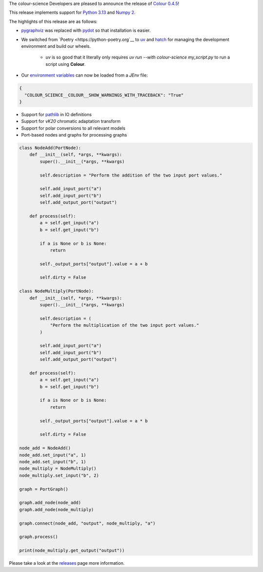 .. title: Colour 0.4.5 is available!
.. slug: colour-045-is-available
.. date: 2024-10-10 09:24:11 UTC+01:00
.. tags: colour, colour science, release
.. category: 
.. link: 
.. description: 
.. type: text

The colour-science Developers are pleased to announce the release of
`Colour 0.4.5 <https://github.com/colour-science/colour/releases/tag/v0.4.5>`__!

.. TEASER_END

This release implements support for `Python 3.13 <https://docs.python.org/3/whatsnew/3.13.html>`__ and `Numpy 2 <https://numpy.org/devdocs/release/2.0.0-notes.html>`__.

The highlights of this release are as follows:

- `pygraphviz <https://pygraphviz.github.io>`__ was replaced with `pydot <https://github.com/pydot/pydot>`__ so that installation is easier.
- We switched from `Poetry <https://python-poetry.org`__ to `uv <https://docs.astral.sh/uv>`__ and `hatch <http://hatch.pypa.io>`__ for managing the development environment and build our wheels.

    - *uv* is so good that it literally only requires `uv run --with colour-science my_script.py` to run a script using **Colour**.

- Our `environment variables <https://colour.readthedocs.io/en/develop/advanced.html#environment>`__ can now be loaded from a `JEnv` file:

.. code:: json

    {
      "COLOUR_SCIENCE__COLOUR__SHOW_WARNINGS_WITH_TRACEBACK": "True"
    }

- Support for `pathlib <https://docs.python.org/3/library/pathlib.html>`__ in IO definitions
- Support for *vK20* chromatic adaptation transform
- Support for polar conversions to all relevant models
- Port-based nodes and graphs for processing graphs

.. code:: python

    class NodeAdd(PortNode):
        def __init__(self, *args, **kwargs):
            super().__init__(*args, **kwargs)

            self.description = "Perform the addition of the two input port values."

            self.add_input_port("a")
            self.add_input_port("b")
            self.add_output_port("output")

        def process(self):
            a = self.get_input("a")
            b = self.get_input("b")

            if a is None or b is None:
                return

            self._output_ports["output"].value = a + b

            self.dirty = False

    class NodeMultiply(PortNode):
        def __init__(self, *args, **kwargs):
            super().__init__(*args, **kwargs)

            self.description = (
                "Perform the multiplication of the two input port values."
            )

            self.add_input_port("a")
            self.add_input_port("b")
            self.add_output_port("output")

        def process(self):
            a = self.get_input("a")
            b = self.get_input("b")

            if a is None or b is None:
                return

            self._output_ports["output"].value = a * b

            self.dirty = False

    node_add = NodeAdd()
    node_add.set_input("a", 1)
    node_add.set_input("b", 1)
    node_multiply = NodeMultiply()
    node_multiply.set_input("b", 2)

    graph = PortGraph()

    graph.add_node(node_add)
    graph.add_node(node_multiply)

    graph.connect(node_add, "output", node_multiply, "a")

    graph.process()

    print(node_multiply.get_output("output"))

Please take a look at the `releases <https://github.com/colour-science/colour/releases/tag/v0.4.5>`__
page more information.
